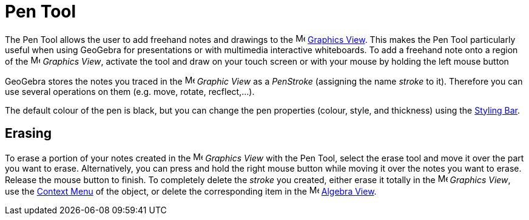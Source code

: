 = Pen Tool
:page-en: tools/Pen
ifdef::env-github[:imagesdir: /en/modules/ROOT/assets/images]

The Pen Tool allows the user to add freehand notes and drawings to the image:16px-Menu_view_graphics.svg.png[Menu view
graphics.svg,width=16,height=16] xref:/Graphics_View.adoc[Graphics View]. This makes the Pen Tool particularly useful
when using GeoGebra for presentations or with multimedia interactive whiteboards. To add a freehand note onto a region
of the image:16px-Menu_view_graphics.svg.png[Menu view graphics.svg,width=16,height=16] _Graphics View_, activate the
tool and draw on your touch screen or with your mouse by holding the left mouse button

GeoGebra stores the notes you traced in the image:16px-Menu_view_graphics.svg.png[Menu view
graphics.svg,width=16,height=16] _Graphic View_ as a _PenStroke_ (assigning the name _stroke_ to it). Therefore you can
use several operations on them (e.g. move, rotate, recflect,...).

The default colour of the pen is black, but you can change the pen properties (colour, style, and thickness) using the
xref:/Style_Bar.adoc[Styling Bar].

== Erasing

To erase a portion of your notes created in the image:16px-Menu_view_graphics.svg.png[Menu view
graphics.svg,width=16,height=16] _Graphics View_ with the Pen Tool, select the erase tool and move it over the part you want to erase. 
Alternatively, you can press and hold the right mouse button while moving
it over the notes you want to erase. Release the mouse button to finish. To completely delete the _stroke_ you
created, either erase it totally in the image:16px-Menu_view_graphics.svg.png[Menu view graphics.svg,width=16,height=16]
_Graphics View_, use the xref:/Context_Menu.adoc[Context Menu] of the object, or delete the corresponding item
in the image:16px-Menu_view_algebra.svg.png[Menu view algebra.svg,width=16,height=16] xref:/Algebra_View.adoc[Algebra View].
